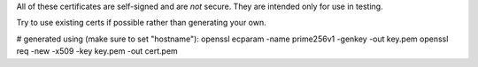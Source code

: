 All of these certificates are self-signed and are *not* secure. They are intended
only for use in testing.

Try to use existing certs if possible rather than generating your own.

# generated using (make sure to set "hostname"):
openssl ecparam -name prime256v1 -genkey -out key.pem
openssl req -new -x509 -key key.pem -out cert.pem
